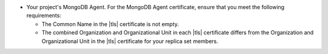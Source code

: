 - Your project's MongoDB Agent. For the MongoDB Agent certificate, 
  ensure that you meet the following requirements:

  - The Common Name in the |tls| certificate is not empty.
  - The combined Organization and Organizational Unit in each |tls|
    certificate differs from the Organization and
    Organizational Unit in the |tls| certificate for your
    replica set members.
